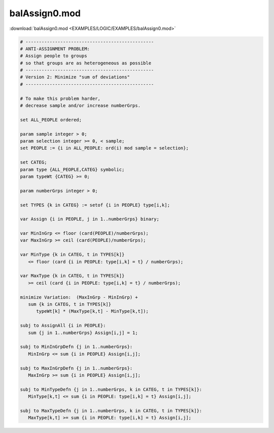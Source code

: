 balAssign0.mod
==============

:download:`balAssign0.mod <EXAMPLES/LOGIC/EXAMPLES/balAssign0.mod>`

.. code-block:: ampl

    
    # ------------------------------------------------
    # ANTI-ASSIGNMENT PROBLEM:
    # Assign people to groups
    # so that groups are as heterogeneous as possible
    # ------------------------------------------------
    # Version 2: Minimize "sum of deviations"
    # ------------------------------------------------
    
    # To make this problem harder,
    # decrease sample and/or increase numberGrps.
    
    set ALL_PEOPLE ordered;
    
    param sample integer > 0;
    param selection integer >= 0, < sample;
    set PEOPLE := {i in ALL_PEOPLE: ord(i) mod sample = selection};
    
    set CATEG;
    param type {ALL_PEOPLE,CATEG} symbolic;
    param typeWt {CATEG} >= 0;
    
    param numberGrps integer > 0;
    
    set TYPES {k in CATEG} := setof {i in PEOPLE} type[i,k];
    
    var Assign {i in PEOPLE, j in 1..numberGrps} binary;
    
    var MinInGrp <= floor (card(PEOPLE)/numberGrps);
    var MaxInGrp >= ceil (card(PEOPLE)/numberGrps);
    
    var MinType {k in CATEG, t in TYPES[k]} 
       <= floor (card {i in PEOPLE: type[i,k] = t} / numberGrps);
    
    var MaxType {k in CATEG, t in TYPES[k]}
       >= ceil (card {i in PEOPLE: type[i,k] = t} / numberGrps);
    
    minimize Variation:  (MaxInGrp - MinInGrp) +
       sum {k in CATEG, t in TYPES[k]} 
          typeWt[k] * (MaxType[k,t] - MinType[k,t]);
    
    subj to AssignAll {i in PEOPLE}:
       sum {j in 1..numberGrps} Assign[i,j] = 1;
    
    subj to MinInGrpDefn {j in 1..numberGrps}:  
       MinInGrp <= sum {i in PEOPLE} Assign[i,j];
    
    subj to MaxInGrpDefn {j in 1..numberGrps}:  
       MaxInGrp >= sum {i in PEOPLE} Assign[i,j];
    
    subj to MinTypeDefn {j in 1..numberGrps, k in CATEG, t in TYPES[k]}:
       MinType[k,t] <= sum {i in PEOPLE: type[i,k] = t} Assign[i,j];
    
    subj to MaxTypeDefn {j in 1..numberGrps, k in CATEG, t in TYPES[k]}:
       MaxType[k,t] >= sum {i in PEOPLE: type[i,k] = t} Assign[i,j];
